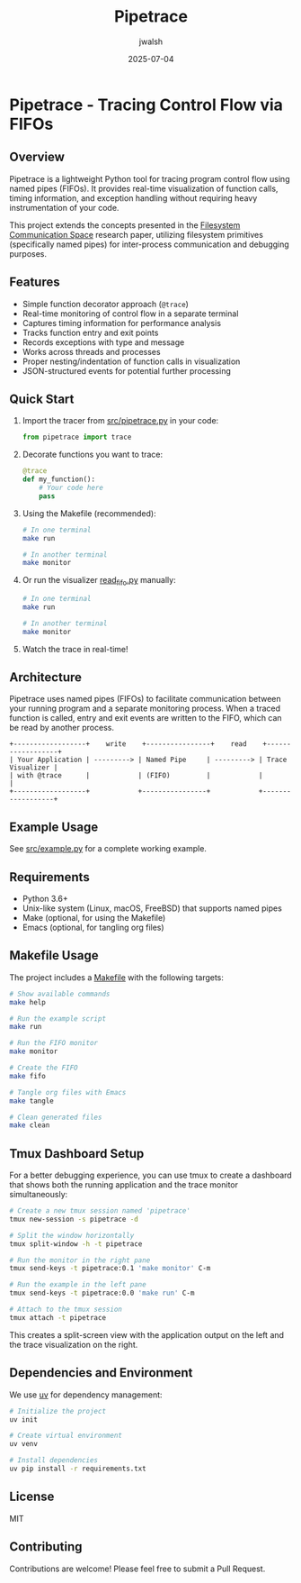 #+TITLE: Pipetrace
#+AUTHOR: jwalsh
#+DATE: 2025-07-04

* Pipetrace - Tracing Control Flow via FIFOs

[[https://img.shields.io/badge/Python-3.6%2B-blue.svg]]
[[https://img.shields.io/badge/License-MIT-green.svg]]
[[https://img.shields.io/badge/Status-Draft-red.svg]]
[[https://img.shields.io/badge/FIFO-IPC-orange.svg]]

** Overview

Pipetrace is a lightweight Python tool for tracing program control flow using named pipes (FIFOs). It provides real-time visualization of function calls, timing information, and exception handling without requiring heavy instrumentation of your code.

This project extends the concepts presented in the [[https://github.com/aygp-dr/filesystem-communication-space/blob/main/filesystem-communication-space.pdf][Filesystem Communication Space]] research paper, utilizing filesystem primitives (specifically named pipes) for inter-process communication and debugging purposes.

** Features

- Simple function decorator approach (~@trace~)
- Real-time monitoring of control flow in a separate terminal
- Captures timing information for performance analysis
- Tracks function entry and exit points
- Records exceptions with type and message
- Works across threads and processes
- Proper nesting/indentation of function calls in visualization
- JSON-structured events for potential further processing

** Quick Start

1. Import the tracer from [[./src/pipetrace.py][src/pipetrace.py]] in your code:
   #+begin_src python
   from pipetrace import trace
   #+end_src

2. Decorate functions you want to trace:
   #+begin_src python
   @trace
   def my_function():
       # Your code here
       pass
   #+end_src

3. Using the Makefile (recommended):
   #+begin_src bash
   # In one terminal
   make run
   
   # In another terminal
   make monitor
   #+end_src

4. Or run the visualizer [[./src/read_fifo.py][read_fifo.py]] manually:
   #+begin_src bash
   # In one terminal
   make run
   
   # In another terminal
   make monitor
   #+end_src

5. Watch the trace in real-time!

** Architecture

Pipetrace uses named pipes (FIFOs) to facilitate communication between your running program and a separate monitoring process. When a traced function is called, entry and exit events are written to the FIFO, which can be read by another process.

#+begin_src ascii
+------------------+    write    +----------------+    read    +------------------+
| Your Application | ---------> | Named Pipe     | ---------> | Trace Visualizer |
| with @trace      |            | (FIFO)         |            |                  |
+------------------+            +----------------+            +------------------+
#+end_src

** Example Usage

See [[./src/example.py][src/example.py]] for a complete working example.

** Requirements

- Python 3.6+
- Unix-like system (Linux, macOS, FreeBSD) that supports named pipes
- Make (optional, for using the Makefile)
- Emacs (optional, for tangling org files)

** Makefile Usage

The project includes a [[./Makefile][Makefile]] with the following targets:

#+begin_src bash
# Show available commands
make help

# Run the example script
make run

# Run the FIFO monitor
make monitor

# Create the FIFO
make fifo

# Tangle org files with Emacs
make tangle

# Clean generated files
make clean
#+end_src

** Tmux Dashboard Setup

For a better debugging experience, you can use tmux to create a dashboard that shows both the running application and the trace monitor simultaneously:

#+begin_src bash
# Create a new tmux session named 'pipetrace'
tmux new-session -s pipetrace -d

# Split the window horizontally
tmux split-window -h -t pipetrace

# Run the monitor in the right pane
tmux send-keys -t pipetrace:0.1 'make monitor' C-m

# Run the example in the left pane
tmux send-keys -t pipetrace:0.0 'make run' C-m

# Attach to the tmux session
tmux attach -t pipetrace
#+end_src

This creates a split-screen view with the application output on the left and the trace visualization on the right.

** Dependencies and Environment

We use [[https://github.com/astral-sh/uv][uv]] for dependency management:

#+begin_src bash
# Initialize the project
uv init

# Create virtual environment
uv venv

# Install dependencies
uv pip install -r requirements.txt
#+end_src

** License

MIT

** Contributing

Contributions are welcome! Please feel free to submit a Pull Request.